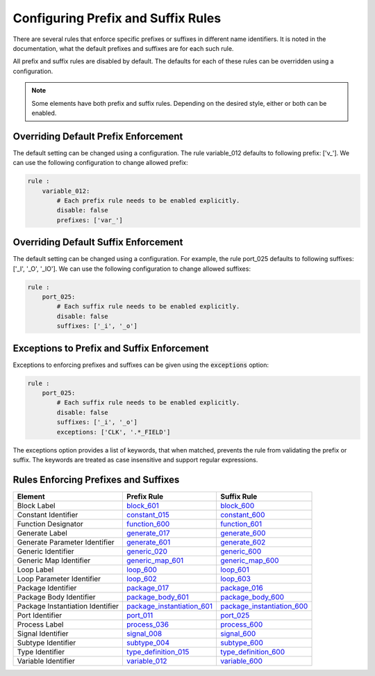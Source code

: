 
.. _configuring-prefix-and-suffix-rules:

Configuring Prefix and Suffix Rules
-----------------------------------

There are several rules that enforce specific prefixes or suffixes in different name identifiers.
It is noted in the documentation, what the default prefixes and suffixes are for each such rule.

All prefix and suffix rules are disabled by default.
The defaults for each of these rules can be overridden using a configuration.

.. NOTE::  Some elements have both prefix and suffix rules.  Depending on the desired style, either or both can be enabled.

Overriding Default Prefix Enforcement
#####################################

The default setting can be changed using a configuration.
The rule variable_012 defaults to following prefix: ['v\_'].
We can use the following configuration to change allowed prefix:

.. code-block:: yaml

    rule :
        variable_012:
            # Each prefix rule needs to be enabled explicitly.
            disable: false
            prefixes: ['var_']

Overriding Default Suffix Enforcement
#####################################

The default setting can be changed using a configuration.
For example, the rule port_025 defaults to following suffixes: ['_I', '_O', '_IO'].
We can use the following configuration to change allowed suffixes:

.. code-block:: yaml

    rule :
        port_025:
            # Each suffix rule needs to be enabled explicitly.
            disable: false
            suffixes: ['_i', '_o']

Exceptions to Prefix and Suffix Enforcement
###########################################

Exceptions to enforcing prefixes and suffixes can be given using the :code:`exceptions` option:

.. code-block:: yaml

    rule :
        port_025:
            # Each suffix rule needs to be enabled explicitly.
            disable: false
            suffixes: ['_i', '_o']
            exceptions: ['CLK', '.*_FIELD']

The exceptions option provides a list of keywords, that when matched, prevents the rule from validating the prefix or suffix.
The keywords are treated as case insensitive and support regular expressions.

Rules Enforcing Prefixes and Suffixes
#####################################

+----------------------------------+-------------------------------------------------------------------------------------------+-------------------------------------------------------------------------------------------+
| **Element**                      | **Prefix Rule**                                                                           |  **Suffix Rule**                                                                          |
+----------------------------------+-------------------------------------------------------------------------------------------+-------------------------------------------------------------------------------------------+
| Block Label                      | `block_601 <block_rules.html#block-601>`_                                                 | `block_600 <block_rules.html#block-600>`_                                                 |
+----------------------------------+-------------------------------------------------------------------------------------------+-------------------------------------------------------------------------------------------+
| Constant Identifier              | `constant_015 <constant_rules.html#constant-015>`_                                        | `constant_600 <constant_rules.html#constant-600>`_                                        |
+----------------------------------+-------------------------------------------------------------------------------------------+-------------------------------------------------------------------------------------------+
| Function Designator              | `function_600 <function_rules.html#function-600>`_                                        | `function_601 <function_rules.html#function-601>`_                                        |
+----------------------------------+-------------------------------------------------------------------------------------------+-------------------------------------------------------------------------------------------+
| Generate Label                   | `generate_017 <generate_rules.html#generate-017>`_                                        | `generate_600 <generate_rules.html#generate-600>`_                                        |
+----------------------------------+-------------------------------------------------------------------------------------------+-------------------------------------------------------------------------------------------+
| Generate Parameter Identifier    | `generate_601 <generate_rules.html#generate-601>`_                                        | `generate_602 <generate_rules.html#generate-602>`_                                        |
+----------------------------------+-------------------------------------------------------------------------------------------+-------------------------------------------------------------------------------------------+
| Generic Identifier               | `generic_020 <generic_rules.html#generic-020>`_                                           | `generic_600 <generic_rules.html#generic-600>`_                                           |
+----------------------------------+-------------------------------------------------------------------------------------------+-------------------------------------------------------------------------------------------+
| Generic Map Identifier           | `generic_map_601 <generic_map_rules.html#generic-map-601>`_                               | `generic_map_600 <generic_map_rules.html#generic-map-600>`_                               |
+----------------------------------+-------------------------------------------------------------------------------------------+-------------------------------------------------------------------------------------------+
| Loop Label                       | `loop_600 <loop_statement_rules.html#loop-statement-600>`_                                | `loop_601 <loop_statement_rules.html#loop-statement-601>`_                                |
+----------------------------------+-------------------------------------------------------------------------------------------+-------------------------------------------------------------------------------------------+
| Loop Parameter Identifier        | `loop_602 <loop_statement_rules.html#loop-statement-602>`_                                | `loop_603 <loop_statement_rules.html#loop-statement-603>`_                                |
+----------------------------------+-------------------------------------------------------------------------------------------+-------------------------------------------------------------------------------------------+
| Package Identifier               | `package_017 <package_rules.html#package-017>`_                                           | `package_016 <package_rules.html#package-016>`_                                           |
+----------------------------------+-------------------------------------------------------------------------------------------+-------------------------------------------------------------------------------------------+
| Package Body Identifier          | `package_body_601 <package_body_rules.html#package-body-601>`_                            | `package_body_600 <package_body_rules.html#package-body-600>`_                            |
+----------------------------------+-------------------------------------------------------------------------------------------+-------------------------------------------------------------------------------------------+
| Package Instantiation Identifier | `package_instantiation_601 <package_instantiation_rules.html#package-instantiation-601>`_ | `package_instantiation_600 <package_instantiation_rules.html#package-instantiation-600>`_ |
+----------------------------------+-------------------------------------------------------------------------------------------+-------------------------------------------------------------------------------------------+
| Port Identifier                  | `port_011 <port_rules.html#port-011>`_                                                    | `port_025 <port_rules.html#port-025>`_                                                    |
+----------------------------------+-------------------------------------------------------------------------------------------+-------------------------------------------------------------------------------------------+
| Process Label                    | `process_036 <process_rules.html#process-036>`_                                           | `process_600 <process_rules.html#process-600>`_                                           |
+----------------------------------+-------------------------------------------------------------------------------------------+-------------------------------------------------------------------------------------------+
| Signal Identifier                | `signal_008 <signal_rules.html#signal-008>`_                                              | `signal_600 <signal_rules.html#signal-600>`_                                              |
+----------------------------------+-------------------------------------------------------------------------------------------+-------------------------------------------------------------------------------------------+
| Subtype Identifier               | `subtype_004 <subtype_rules.html#subtype-004>`_                                           | `subtype_600 <subtype_rules.html#subtype-600>`_                                           |
+----------------------------------+-------------------------------------------------------------------------------------------+-------------------------------------------------------------------------------------------+
| Type Identifier                  | `type_definition_015 <type_rules.html#type-015>`_                                         | `type_definition_600 <type_rules.html#type-600>`_                                         |
+----------------------------------+-------------------------------------------------------------------------------------------+-------------------------------------------------------------------------------------------+
| Variable Identifier              | `variable_012 <variable_rules.html#variable-012>`_                                        | `variable_600 <variable_rules.html#variable-600>`_                                        |
+----------------------------------+-------------------------------------------------------------------------------------------+-------------------------------------------------------------------------------------------+
